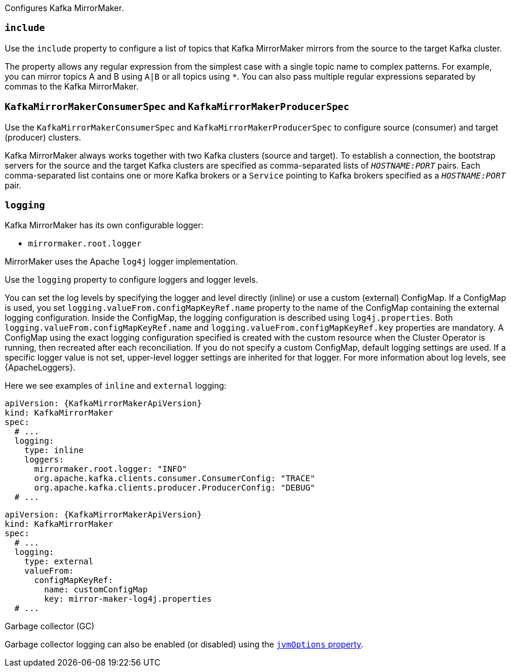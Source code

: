 Configures Kafka MirrorMaker.

[id='property-mm-include-{context}']
=== `include`

Use the `include` property to configure a list of topics that Kafka MirrorMaker mirrors from the source to the target Kafka cluster.

The property allows any regular expression from the simplest case with a single topic name to complex patterns.
For example, you can mirror topics A and B using `A|B` or all topics using `*`.
You can also pass multiple regular expressions separated by commas to the Kafka MirrorMaker.

[id='property-mm-producer-consumer-{context}']
=== `KafkaMirrorMakerConsumerSpec` and `KafkaMirrorMakerProducerSpec`

Use the `KafkaMirrorMakerConsumerSpec` and `KafkaMirrorMakerProducerSpec` to configure source (consumer) and target (producer) clusters.

Kafka MirrorMaker always works together with two Kafka clusters (source and target).
To establish a connection, the bootstrap servers for the source and the target Kafka clusters are specified as comma-separated lists of `_HOSTNAME:PORT_` pairs.
Each comma-separated list contains one or more Kafka brokers or a `Service` pointing to Kafka brokers specified as a `_HOSTNAME:PORT_` pair.

[id='property-mm-loggers-{context}']
=== `logging`

Kafka MirrorMaker has its own configurable logger:

* `mirrormaker.root.logger`

MirrorMaker uses the Apache `log4j` logger implementation.

Use the `logging` property to configure loggers and logger levels.

You can set the log levels by specifying the logger and level directly (inline) or use a custom (external) ConfigMap.
If a ConfigMap is used, you set `logging.valueFrom.configMapKeyRef.name` property to the name of the ConfigMap containing the external logging configuration. Inside the ConfigMap, the logging configuration is described using `log4j.properties`. Both `logging.valueFrom.configMapKeyRef.name` and `logging.valueFrom.configMapKeyRef.key` properties are mandatory. A ConfigMap using the exact logging configuration specified is created with the custom resource when the Cluster Operator is running, then recreated after each reconciliation. If you do not specify a custom ConfigMap, default logging settings are used. If a specific logger value is not set, upper-level logger settings are inherited for that logger.
For more information about log levels, see {ApacheLoggers}.

Here we see examples of `inline` and `external` logging:

[source,yaml,subs="+quotes,attributes"]
----
apiVersion: {KafkaMirrorMakerApiVersion}
kind: KafkaMirrorMaker
spec:
  # ...
  logging:
    type: inline
    loggers:
      mirrormaker.root.logger: "INFO"
      org.apache.kafka.clients.consumer.ConsumerConfig: "TRACE"
      org.apache.kafka.clients.producer.ProducerConfig: "DEBUG"
  # ...
----

[source,yaml,subs="+quotes,attributes"]
----
apiVersion: {KafkaMirrorMakerApiVersion}
kind: KafkaMirrorMaker
spec:
  # ...
  logging:
    type: external
    valueFrom:
      configMapKeyRef:
        name: customConfigMap
        key: mirror-maker-log4j.properties
  # ...
----

.Garbage collector (GC)

Garbage collector logging can also be enabled (or disabled) using the xref:con-common-configuration-garbage-collection-reference[`jvmOptions` property].

